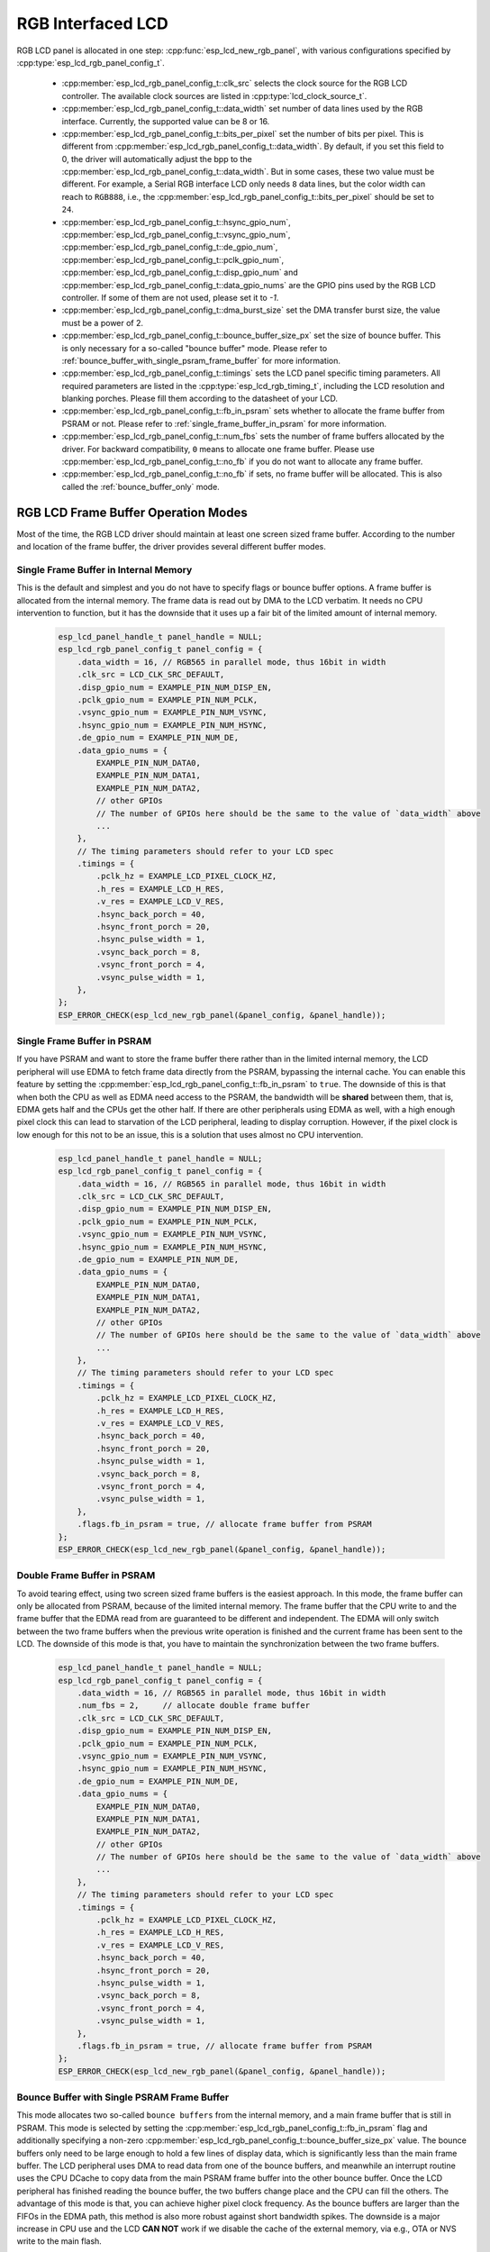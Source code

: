 RGB Interfaced LCD
==================

RGB LCD panel is allocated in one step: :cpp:func:`esp_lcd_new_rgb_panel`, with various configurations specified by :cpp:type:`esp_lcd_rgb_panel_config_t`.

    - :cpp:member:`esp_lcd_rgb_panel_config_t::clk_src` selects the clock source for the RGB LCD controller. The available clock sources are listed in :cpp:type:`lcd_clock_source_t`.
    - :cpp:member:`esp_lcd_rgb_panel_config_t::data_width` set number of data lines used by the RGB interface. Currently, the supported value can be 8 or 16.
    - :cpp:member:`esp_lcd_rgb_panel_config_t::bits_per_pixel` set the number of bits per pixel. This is different from :cpp:member:`esp_lcd_rgb_panel_config_t::data_width`. By default, if you set this field to 0, the driver will automatically adjust the bpp to the :cpp:member:`esp_lcd_rgb_panel_config_t::data_width`. But in some cases, these two value must be different. For example, a Serial RGB interface LCD only needs ``8`` data lines, but the color width can reach to ``RGB888``, i.e., the :cpp:member:`esp_lcd_rgb_panel_config_t::bits_per_pixel` should be set to ``24``.
    - :cpp:member:`esp_lcd_rgb_panel_config_t::hsync_gpio_num`, :cpp:member:`esp_lcd_rgb_panel_config_t::vsync_gpio_num`, :cpp:member:`esp_lcd_rgb_panel_config_t::de_gpio_num`, :cpp:member:`esp_lcd_rgb_panel_config_t::pclk_gpio_num`, :cpp:member:`esp_lcd_rgb_panel_config_t::disp_gpio_num` and :cpp:member:`esp_lcd_rgb_panel_config_t::data_gpio_nums` are the GPIO pins used by the RGB LCD controller. If some of them are not used, please set it to `-1`.
    - :cpp:member:`esp_lcd_rgb_panel_config_t::dma_burst_size` set the DMA transfer burst size, the value must be a power of 2.
    - :cpp:member:`esp_lcd_rgb_panel_config_t::bounce_buffer_size_px` set the size of bounce buffer. This is only necessary for a so-called "bounce buffer" mode. Please refer to :ref:`bounce_buffer_with_single_psram_frame_buffer` for more information.
    - :cpp:member:`esp_lcd_rgb_panel_config_t::timings` sets the LCD panel specific timing parameters. All required parameters are listed in the :cpp:type:`esp_lcd_rgb_timing_t`, including the LCD resolution and blanking porches. Please fill them according to the datasheet of your LCD.
    - :cpp:member:`esp_lcd_rgb_panel_config_t::fb_in_psram` sets whether to allocate the frame buffer from PSRAM or not. Please refer to :ref:`single_frame_buffer_in_psram` for more information.
    - :cpp:member:`esp_lcd_rgb_panel_config_t::num_fbs` sets the number of frame buffers allocated by the driver. For backward compatibility, ``0`` means to allocate ``one`` frame buffer. Please use :cpp:member:`esp_lcd_rgb_panel_config_t::no_fb` if you do not want to allocate any frame buffer.
    - :cpp:member:`esp_lcd_rgb_panel_config_t::no_fb` if sets, no frame buffer will be allocated. This is also called the :ref:`bounce_buffer_only` mode.

RGB LCD Frame Buffer Operation Modes
------------------------------------

Most of the time, the RGB LCD driver should maintain at least one screen sized frame buffer. According to the number and location of the frame buffer, the driver provides several different buffer modes.

Single Frame Buffer in Internal Memory
^^^^^^^^^^^^^^^^^^^^^^^^^^^^^^^^^^^^^^

This is the default and simplest and you do not have to specify flags or bounce buffer options. A frame buffer is allocated from the internal memory. The frame data is read out by DMA to the LCD verbatim. It needs no CPU intervention to function, but it has the downside that it uses up a fair bit of the limited amount of internal memory.

    .. code:: c

        esp_lcd_panel_handle_t panel_handle = NULL;
        esp_lcd_rgb_panel_config_t panel_config = {
            .data_width = 16, // RGB565 in parallel mode, thus 16bit in width
            .clk_src = LCD_CLK_SRC_DEFAULT,
            .disp_gpio_num = EXAMPLE_PIN_NUM_DISP_EN,
            .pclk_gpio_num = EXAMPLE_PIN_NUM_PCLK,
            .vsync_gpio_num = EXAMPLE_PIN_NUM_VSYNC,
            .hsync_gpio_num = EXAMPLE_PIN_NUM_HSYNC,
            .de_gpio_num = EXAMPLE_PIN_NUM_DE,
            .data_gpio_nums = {
                EXAMPLE_PIN_NUM_DATA0,
                EXAMPLE_PIN_NUM_DATA1,
                EXAMPLE_PIN_NUM_DATA2,
                // other GPIOs
                // The number of GPIOs here should be the same to the value of `data_width` above
                ...
            },
            // The timing parameters should refer to your LCD spec
            .timings = {
                .pclk_hz = EXAMPLE_LCD_PIXEL_CLOCK_HZ,
                .h_res = EXAMPLE_LCD_H_RES,
                .v_res = EXAMPLE_LCD_V_RES,
                .hsync_back_porch = 40,
                .hsync_front_porch = 20,
                .hsync_pulse_width = 1,
                .vsync_back_porch = 8,
                .vsync_front_porch = 4,
                .vsync_pulse_width = 1,
            },
        };
        ESP_ERROR_CHECK(esp_lcd_new_rgb_panel(&panel_config, &panel_handle));

.. _single_frame_buffer_in_psram:

Single Frame Buffer in PSRAM
^^^^^^^^^^^^^^^^^^^^^^^^^^^^

If you have PSRAM and want to store the frame buffer there rather than in the limited internal memory, the LCD peripheral will use EDMA to fetch frame data directly from the PSRAM, bypassing the internal cache. You can enable this feature by setting the :cpp:member:`esp_lcd_rgb_panel_config_t::fb_in_psram` to ``true``. The downside of this is that when both the CPU as well as EDMA need access to the PSRAM, the bandwidth will be **shared** between them, that is, EDMA gets half and the CPUs get the other half. If there are other peripherals using EDMA as well, with a high enough pixel clock this can lead to starvation of the LCD peripheral, leading to display corruption. However, if the pixel clock is low enough for this not to be an issue, this is a solution that uses almost no CPU intervention.

    .. only:: esp32s3

        The PSRAM shares the same SPI bus with the main Flash (the one stores your firmware binary). At one time, there only be one consumer of the SPI bus. When you also use the main flash to serve your file system (e.g., :doc:`SPIFFS </api-reference/storage/spiffs>`), the bandwidth of the underlying SPI bus will also be shared, leading to display corruption. You can use :cpp:func:`esp_lcd_rgb_panel_set_pclk` to update the pixel clock frequency to a lower value.


    .. code:: c

        esp_lcd_panel_handle_t panel_handle = NULL;
        esp_lcd_rgb_panel_config_t panel_config = {
            .data_width = 16, // RGB565 in parallel mode, thus 16bit in width
            .clk_src = LCD_CLK_SRC_DEFAULT,
            .disp_gpio_num = EXAMPLE_PIN_NUM_DISP_EN,
            .pclk_gpio_num = EXAMPLE_PIN_NUM_PCLK,
            .vsync_gpio_num = EXAMPLE_PIN_NUM_VSYNC,
            .hsync_gpio_num = EXAMPLE_PIN_NUM_HSYNC,
            .de_gpio_num = EXAMPLE_PIN_NUM_DE,
            .data_gpio_nums = {
                EXAMPLE_PIN_NUM_DATA0,
                EXAMPLE_PIN_NUM_DATA1,
                EXAMPLE_PIN_NUM_DATA2,
                // other GPIOs
                // The number of GPIOs here should be the same to the value of `data_width` above
                ...
            },
            // The timing parameters should refer to your LCD spec
            .timings = {
                .pclk_hz = EXAMPLE_LCD_PIXEL_CLOCK_HZ,
                .h_res = EXAMPLE_LCD_H_RES,
                .v_res = EXAMPLE_LCD_V_RES,
                .hsync_back_porch = 40,
                .hsync_front_porch = 20,
                .hsync_pulse_width = 1,
                .vsync_back_porch = 8,
                .vsync_front_porch = 4,
                .vsync_pulse_width = 1,
            },
            .flags.fb_in_psram = true, // allocate frame buffer from PSRAM
        };
        ESP_ERROR_CHECK(esp_lcd_new_rgb_panel(&panel_config, &panel_handle));

.. _double_frame_buffer_in_psram:

Double Frame Buffer in PSRAM
^^^^^^^^^^^^^^^^^^^^^^^^^^^^^

To avoid tearing effect, using two screen sized frame buffers is the easiest approach. In this mode, the frame buffer can only be allocated from PSRAM, because of the limited internal memory. The frame buffer that the CPU write to and the frame buffer that the EDMA read from are guaranteed to be different and independent. The EDMA will only switch between the two frame buffers when the previous write operation is finished and the current frame has been sent to the LCD. The downside of this mode is that, you have to maintain the synchronization between the two frame buffers.

    .. code:: c

        esp_lcd_panel_handle_t panel_handle = NULL;
        esp_lcd_rgb_panel_config_t panel_config = {
            .data_width = 16, // RGB565 in parallel mode, thus 16bit in width
            .num_fbs = 2,     // allocate double frame buffer
            .clk_src = LCD_CLK_SRC_DEFAULT,
            .disp_gpio_num = EXAMPLE_PIN_NUM_DISP_EN,
            .pclk_gpio_num = EXAMPLE_PIN_NUM_PCLK,
            .vsync_gpio_num = EXAMPLE_PIN_NUM_VSYNC,
            .hsync_gpio_num = EXAMPLE_PIN_NUM_HSYNC,
            .de_gpio_num = EXAMPLE_PIN_NUM_DE,
            .data_gpio_nums = {
                EXAMPLE_PIN_NUM_DATA0,
                EXAMPLE_PIN_NUM_DATA1,
                EXAMPLE_PIN_NUM_DATA2,
                // other GPIOs
                // The number of GPIOs here should be the same to the value of `data_width` above
                ...
            },
            // The timing parameters should refer to your LCD spec
            .timings = {
                .pclk_hz = EXAMPLE_LCD_PIXEL_CLOCK_HZ,
                .h_res = EXAMPLE_LCD_H_RES,
                .v_res = EXAMPLE_LCD_V_RES,
                .hsync_back_porch = 40,
                .hsync_front_porch = 20,
                .hsync_pulse_width = 1,
                .vsync_back_porch = 8,
                .vsync_front_porch = 4,
                .vsync_pulse_width = 1,
            },
            .flags.fb_in_psram = true, // allocate frame buffer from PSRAM
        };
        ESP_ERROR_CHECK(esp_lcd_new_rgb_panel(&panel_config, &panel_handle));

.. _bounce_buffer_with_single_psram_frame_buffer:

Bounce Buffer with Single PSRAM Frame Buffer
^^^^^^^^^^^^^^^^^^^^^^^^^^^^^^^^^^^^^^^^^^^^

This mode allocates two so-called ``bounce buffers`` from the internal memory, and a main frame buffer that is still in PSRAM. This mode is selected by setting the :cpp:member:`esp_lcd_rgb_panel_config_t::fb_in_psram` flag and additionally specifying a non-zero :cpp:member:`esp_lcd_rgb_panel_config_t::bounce_buffer_size_px` value. The bounce buffers only need to be large enough to hold a few lines of display data, which is significantly less than the main frame buffer. The LCD peripheral uses DMA to read data from one of the bounce buffers, and meanwhile an interrupt routine uses the CPU DCache to copy data from the main PSRAM frame buffer into the other bounce buffer. Once the LCD peripheral has finished reading the bounce buffer, the two buffers change place and the CPU can fill the others. The advantage of this mode is that, you can achieve higher pixel clock frequency. As the bounce buffers are larger than the FIFOs in the EDMA path, this method is also more robust against short bandwidth spikes. The downside is a major increase in CPU use and the LCD **CAN NOT** work if we disable the cache of the external memory, via e.g., OTA or NVS write to the main flash.

    .. note::

        It is highly recommended to turn on the "PSRAM XIP (Execute In Place)" feature in this mode by enabling the Kconfig options: :ref:`CONFIG_SPIRAM_FETCH_INSTRUCTIONS` and :ref:`CONFIG_SPIRAM_RODATA`, which allows the CPU to fetch instructions and readonly data from the PSRAM instead of the main flash. What is more, the external memory cache will not be disabled even if you attempt to write to the main flash through SPI1. This makes it possible to display an OTA progress bar for your application.

    .. note::

        This mode still has another problem which is also caused by insufficient PSRAM bandwidth. e.g., when your draw buffers are allocated from PSRAM, and their contents are copied into the internal frame buffer on CPU core 1. On CPU core 0, there is another memory copy happening in the DMA EOF ISR. In this situation, both CPUs are accessing the PSRAM by cache and sharing the bandwidth of the PSRAM. This increases the memory copy time that spent in the DMA EOF ISR significantly. The driver can not switch the bounce buffer in time, thus leading to a shift on the LCD screen. Although the driver can detect such a condition and perform a restart in the LCD's VSYNC interrupt handler, you still can see a flickering on the screen.

    .. code:: c

        esp_lcd_panel_handle_t panel_handle = NULL;
        esp_lcd_rgb_panel_config_t panel_config = {
            .data_width = 16, // RGB565 in parallel mode, thus 16bit in width
            .clk_src = LCD_CLK_SRC_DEFAULT,
            .bounce_buffer_size_px = 10 * EXAMPLE_LCD_H_RES, // allocate 10 lines data as bounce buffer from internal memory
            .disp_gpio_num = EXAMPLE_PIN_NUM_DISP_EN,
            .pclk_gpio_num = EXAMPLE_PIN_NUM_PCLK,
            .vsync_gpio_num = EXAMPLE_PIN_NUM_VSYNC,
            .hsync_gpio_num = EXAMPLE_PIN_NUM_HSYNC,
            .de_gpio_num = EXAMPLE_PIN_NUM_DE,
            .data_gpio_nums = {
                EXAMPLE_PIN_NUM_DATA0,
                EXAMPLE_PIN_NUM_DATA1,
                EXAMPLE_PIN_NUM_DATA2,
                // other GPIOs
                // The number of GPIOs here should be the same to the value of `data_width` above
                ...
            },
            // The timing parameters should refer to your LCD spec
            .timings = {
                .pclk_hz = EXAMPLE_LCD_PIXEL_CLOCK_HZ,
                .h_res = EXAMPLE_LCD_H_RES,
                .v_res = EXAMPLE_LCD_V_RES,
                .hsync_back_porch = 40,
                .hsync_front_porch = 20,
                .hsync_pulse_width = 1,
                .vsync_back_porch = 8,
                .vsync_front_porch = 4,
                .vsync_pulse_width = 1,
            },
            .flags.fb_in_psram = true, // allocate frame buffer from PSRAM
        };
        ESP_ERROR_CHECK(esp_lcd_new_rgb_panel(&panel_config, &panel_handle));

Note that this mode also allows for a :cpp:member:`esp_lcd_rgb_panel_config_t::bb_invalidate_cache` flag to be set. Enabling this frees up the cache lines after they are used to read out the frame buffer data from PSRAM, but it may lead to slight corruption if the other core writes data to the frame buffer at the exact time the cache lines are freed up. (Technically, a write to the frame buffer can be ignored if it falls between the cache writeback and the cache invalidate calls.)

.. _bounce_buffer_only:

Bounce Buffer Only
^^^^^^^^^^^^^^^^^^

This mode is similar to the :ref:`bounce_buffer_with_single_psram_frame_buffer`, but there is no PSRAM frame buffer initialized by the LCD driver. Instead, the user supplies a callback function that is responsible for filling the bounce buffers. As this driver does not care where the written pixels come from, this allows for the callback doing e.g., on-the-fly conversion from a smaller, 8-bit-per-pixel PSRAM frame buffer to an 16-bit LCD, or even procedurally-generated frame-buffer-less graphics. This option is selected by setting the :cpp:member:`esp_lcd_rgb_panel_config_t::no_fb` flag and supplying a :cpp:member:`esp_lcd_rgb_panel_config_t::bounce_buffer_size_px` value. And then register the :cpp:member:`esp_lcd_rgb_panel_event_callbacks_t::on_bounce_empty` callback by calling :cpp:func:`esp_lcd_rgb_panel_register_event_callbacks`.

    .. note::

        It should never happen in a well-designed embedded application, but it can in theory be possible that the DMA cannot deliver data as fast as the LCD consumes it. In the {IDF_TARGET_NAME} hardware, this leads to the LCD simply outputting dummy bytes while DMA waits for data. If we were to run DMA in a stream fashion, this would mean a de-sync between the LCD address the DMA reads the data for and the LCD address the LCD peripheral thinks it outputs data for, leading to a **permanently** shifted image.
        In order to stop this from happening, you can either enable the :ref:`CONFIG_LCD_RGB_RESTART_IN_VSYNC` option, so the driver can restart the DMA in the VBlank interrupt automatically or call :cpp:func:`esp_lcd_rgb_panel_restart` to restart the DMA manually. Note :cpp:func:`esp_lcd_rgb_panel_restart` does not restart the DMA immediately, the DMA is still restarted in the next VSYNC event.

API Reference
-------------

.. include-build-file:: inc/esp_lcd_panel_rgb.inc
